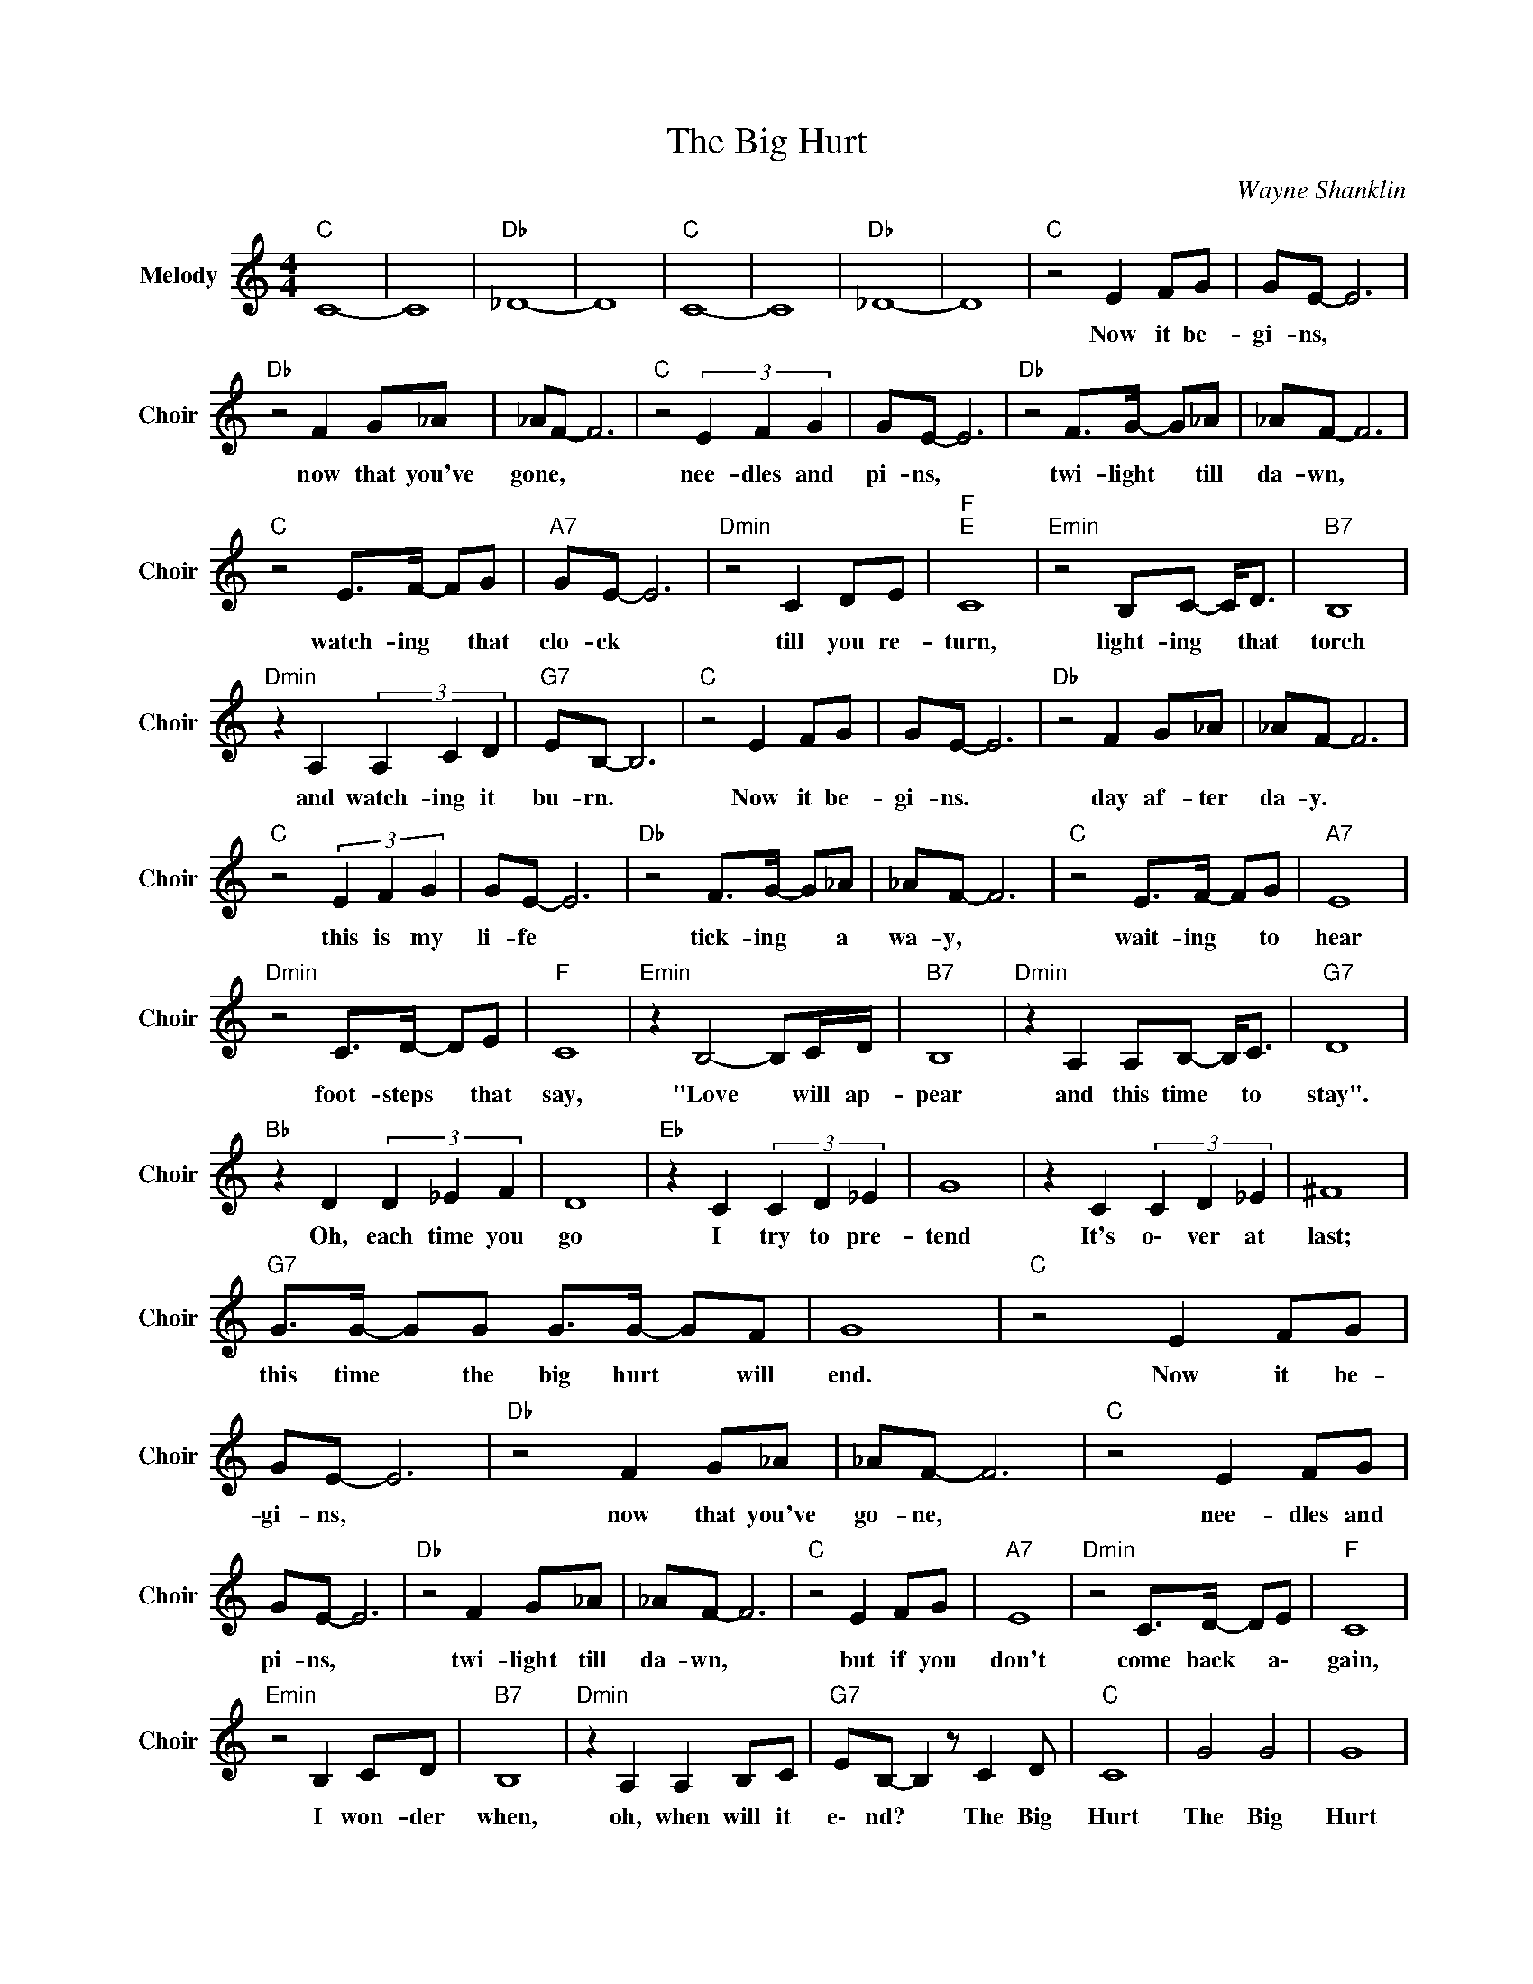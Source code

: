 X:1
T:The Big Hurt
C:Wayne Shanklin
Z:All Rights Reserved
L:1/8
M:4/4
K:C
V:1 treble nm="Melody" snm="Choir"
%%MIDI program 53
V:1
"C " C8- | C8 |"Db " _D8- | D8 |"C " C8- | C8 |"Db " _D8- | D8 |"C " z4 E2 FG | GE- E6 | %10
w: ||||||||Now it be-|gi- ns, *|
"Db " z4 F2 G_A | _AF- F6 |"C " z4 (3E2 F2 G2 | GE- E6 |"Db " z4 F>G- G_A | _AF- F6 | %16
w: now that you've|gone, * *|nee- dles and|pi- ns, *|twi- light * till|da- wn, *|
"C " z4 E>F- FG |"A7" GE- E6 |"Dmin" z4 C2 DE |"F ""E " C8 |"Emin" z4 B,C- C<D |"B7" B,8 | %22
w: watch- ing * that|clo- ck *|till you re-|turn,|light- ing * that|torch|
"Dmin" z2 A,2 (3A,2 C2 D2 |"G7" EB,- B,6 |"C " z4 E2 FG | GE- E6 |"Db " z4 F2 G_A | _AF- F6 | %28
w: and watch- ing it|bu- rn. *|Now it be-|gi- ns. *|day af- ter|da- y. *|
"C " z4 (3E2 F2 G2 | GE- E6 |"Db " z4 F>G- G_A | _AF- F6 |"C " z4 E>F- FG |"A7" E8 | %34
w: this is my|li- fe *|tick- ing * a|wa- y, *|wait- ing * to|hear|
"Dmin" z4 C>D- DE |"F " C8 |"Emin" z2 B,4- B,C/D/ |"B7" B,8 |"Dmin" z2 A,2 A,B,- B,<C |"G7" D8 | %40
w: foot- steps * that|say,|"Love * will ap-|pear|and this time * to|stay".|
"Bb " z2 D2 (3D2 _E2 F2 | D8 |"Eb " z2 C2 (3C2 D2 _E2 | G8 | z2 C2 (3C2 D2 _E2 | ^F8 | %46
w: Oh, each time you|go|I try to pre-|tend|It's o\- ver at|last;|
"G7" G>G- GG G>G- GF | G8 |"C " z4 E2 FG | GE- E6 |"Db " z4 F2 G_A | _AF- F6 |"C " z4 E2 FG | %53
w: this time * the big hurt * will|end.|Now it be-|gi- ns, *|now that you've|go- ne, *|nee- dles and|
 GE- E6 |"Db " z4 F2 G_A | _AF- F6 |"C " z4 E2 FG |"A7" E8 |"Dmin" z4 C>D- DE |"F " C8 | %60
w: pi- ns, *|twi- light till|da- wn, *|but if you|don't|come back * a\-|gain,|
"Emin" z4 B,2 CD |"B7" B,8 |"Dmin" z2 A,2 A,2 B,C |"G7" EB,- B,2 z C2 D |"C " C8 | G4 G4 | G8 | %67
w: I won- der|when,|oh, when will it|e\- nd? * The Big|Hurt|The Big|Hurt|
 G4 G4 | G8- | G8- | G z z2 z4 |] %71
w: The Big|Hurt|||

